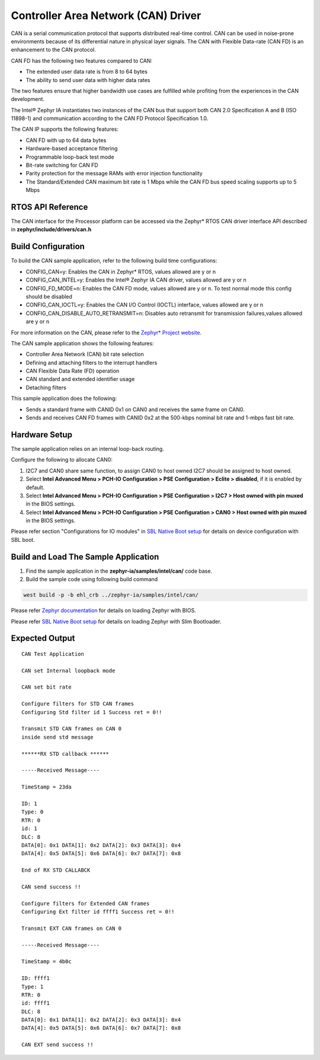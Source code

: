 Controller Area Network (CAN) Driver
------------------------------------

CAN is a serial communication protocol that supports distributed
real-time control. CAN can be used in noise-prone environments because
of its differential nature in physical layer signals. The CAN with
Flexible Data-rate (CAN FD) is an enhancement to the CAN protocol.

CAN FD has the following two features compared to CAN:

-  The extended user data rate is from 8 to 64 bytes
-  The ability to send user data with higher data rates

The two features ensure that higher bandwidth use cases are fulfilled
while profiting from the experiences in the CAN development.

The Intel® Zephyr IA instantiates two instances of the CAN bus that support
both CAN 2.0 Specification A and B (ISO 11898-1) and communication
according to the CAN FD Protocol Specification 1.0.

The CAN IP supports the following features:

-  CAN FD with up to 64 data bytes
-  Hardware-based acceptance filtering
-  Programmable loop-back test mode
-  Bit-rate switching for CAN FD
-  Parity protection for the message RAMs with error injection
   functionality
-  The Standard/Extended CAN maximum bit rate is 1 Mbps while the CAN FD
   bus speed scaling supports up to 5 Mbps


RTOS API Reference
~~~~~~~~~~~~~~~~~~

The CAN interface for the Processor platform can be accessed via the
Zephyr\* RTOS CAN driver interface API described in **zephyr/include/drivers/can.h** 


Build Configuration
~~~~~~~~~~~~~~~~~~~

To build the CAN sample application, refer to the following build time
configurations:

-  CONFIG_CAN=y: Enables the CAN in Zephyr\* RTOS, values allowed are y or n
-  CONFIG_CAN_INTEL=y: Enables the Intel® Zephyr IA CAN driver, values allowed
   are y or n
-  CONFIG_FD_MODE=n: Enables the CAN FD mode, values allowed are y or n. To test
   normal mode this config should be disabled
-  CONFIG_CAN_IOCTL=y: Enables the CAN I/O Control (IOCTL) interface,
   values allowed are y or n
-  CONFIG_CAN_DISABLE_AUTO_RETRANSMIT=n: Disables auto retransmit for
   transmission failures,values allowed are y or n

For more information on the CAN, please refer to the `Zephyr* Project
website <https://docs.zephyrproject.org/2.7.0/reference/networking/can_api.html?highlight=controller%20area%20network%20can>`__.

The CAN sample application shows the following features:

-  Controller Area Network (CAN) bit rate selection
-  Defining and attaching filters to the interrupt handlers
-  CAN Flexible Data Rate (FD) operation
-  CAN standard and extended identifier usage
-  Detaching filters

This sample application does the following:

-  Sends a standard frame with CANID 0x1 on CAN0 and receives the same
   frame on CAN0.
-  Sends and receives CAN FD frames with CANID 0x2 at the 500-kbps
   nominal bit rate and 1-mbps fast bit rate.

Hardware Setup
~~~~~~~~~~~~~~

The sample application relies on an internal loop-back routing.

Configure the following to allocate CAN0:

1. I2C7 and CAN0 share same function, to assign CAN0 to host owned I2C7 should be assigned to host owned.
2. Select **Intel Advanced Menu > PCH-IO Configuration > PSE Configuration > Eclite > disabled**, if it is enabled by default.
3. Select **Intel Advanced Menu > PCH-IO Configuration > PSE Configuration > I2C7 > Host owned with pin muxed**
   in the BIOS settings.
4. Select **Intel Advanced Menu > PCH-IO Configuration > PSE Configuration > CAN0 > Host owned with pin muxed**
   in the BIOS settings.

Please refer section "Configurations for IO modules" in `SBL Native Boot setup <slim_bootloader.rst>`_  for details on device configuration with SBL boot.

Build and Load The Sample Application
~~~~~~~~~~~~~~~~~~~~~~~~~~~~~~~~~~~~~

1. Find the sample application in the **zephyr-ia/samples/intel/can/** code base.

2. Build the sample code using following build command

.. code:: c

   west build -p -b ehl_crb ../zephyr-ia/samples/intel/can/

Please refer `Zephyr documentation <https://docs.zephyrproject.org/2.6.0/boards/x86/ehl_crb/doc/index.html>`_ for details on loading Zephyr with BIOS.

Please refer `SBL Native Boot setup <slim_bootloader.rst>`_  for details on loading Zephyr with Slim Bootloader.

Expected Output
~~~~~~~~~~~~~~~

::

   CAN Test Application

   CAN set Internal loopback mode

   CAN set bit rate

   Configure filters for STD CAN frames
   Configuring Std filter id 1 Success ret = 0!!

   Transmit STD CAN frames on CAN 0
   inside send std message

   ******RX STD callback ******

   -----Received Message----

   TimeStamp = 23da

   ID: 1
   Type: 0
   RTR: 0
   id: 1
   DLC: 8
   DATA[0]: 0x1 DATA[1]: 0x2 DATA[2]: 0x3 DATA[3]: 0x4
   DATA[4]: 0x5 DATA[5]: 0x6 DATA[6]: 0x7 DATA[7]: 0x8

   End of RX STD CALLABCK

   CAN send success !!

   Configure filters for Extended CAN frames
   Configuring Ext filter id ffff1 Success ret = 0!!

   Transmit EXT CAN frames on CAN 0

   -----Received Message----

   TimeStamp = 4b0c

   ID: ffff1
   Type: 1
   RTR: 0
   id: ffff1
   DLC: 8
   DATA[0]: 0x1 DATA[1]: 0x2 DATA[2]: 0x3 DATA[3]: 0x4
   DATA[4]: 0x5 DATA[5]: 0x6 DATA[6]: 0x7 DATA[7]: 0x8

   CAN EXT send success !!

.. |CAN Pinout Setup| image:: images/can_connection.JPG
